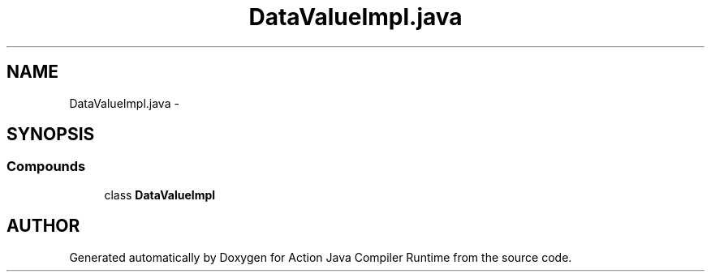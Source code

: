 .TH "DataValueImpl.java" 3 "13 Sep 2002" "Action Java Compiler Runtime" \" -*- nroff -*-
.ad l
.nh
.SH NAME
DataValueImpl.java \- 
.SH SYNOPSIS
.br
.PP
.SS "Compounds"

.in +1c
.ti -1c
.RI "class \fBDataValueImpl\fP"
.br
.in -1c
.SH "AUTHOR"
.PP 
Generated automatically by Doxygen for Action Java Compiler Runtime from the source code.
